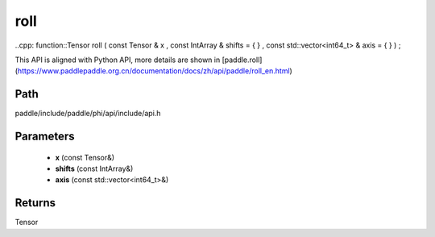.. _en_api_paddle_experimental_roll:

roll
-------------------------------

..cpp: function::Tensor roll ( const Tensor & x , const IntArray & shifts = { } , const std::vector<int64_t> & axis = { } ) ;


This API is aligned with Python API, more details are shown in [paddle.roll](https://www.paddlepaddle.org.cn/documentation/docs/zh/api/paddle/roll_en.html)

Path
:::::::::::::::::::::
paddle/include/paddle/phi/api/include/api.h

Parameters
:::::::::::::::::::::
	- **x** (const Tensor&)
	- **shifts** (const IntArray&)
	- **axis** (const std::vector<int64_t>&)

Returns
:::::::::::::::::::::
Tensor
